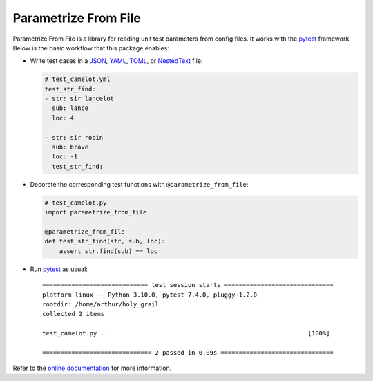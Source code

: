 *********************
Parametrize From File
*********************

.. image:: https://img.shields.io/pypi/v/parametrize_from_file.svg
   :target: https://pypi.python.org/pypi/parametrize_from_file

.. image:: https://img.shields.io/pypi/pyversions/parametrize_from_file.svg
   :target: https://pypi.python.org/pypi/parametrize_from_file

.. image:: https://img.shields.io/readthedocs/parametrize_from_file.svg
   :target: https://parametrize-from-file.readthedocs.io/

.. image:: https://img.shields.io/github/actions/workflow/status/kalekundert/parametrize_from_file/test_and_release.yml?branch=master
   :target: https://github.com/kalekundert/parametrize_from_file/actions

.. image:: https://img.shields.io/coveralls/kalekundert/parametrize_from_file.svg
   :target: https://coveralls.io/github/kalekundert/parametrize_from_file?branch=master

.. image:: https://img.shields.io/github/last-commit/kalekundert/parametrize_from_file?logo=github
   :target: https://github.com/kalekundert/parametrize_from_file

Parametrize From File is a library for reading unit test parameters from config 
files.  It works with the pytest_ framework.  Below is the basic workflow that 
this package enables:

- Write test cases in a JSON_, YAML_, TOML_, or NestedText_ file:

  .. code-block:: yml

    # test_camelot.yml
    test_str_find:
    - str: sir lancelot
      sub: lance
      loc: 4

    - str: sir robin
      sub: brave
      loc: -1
      test_str_find:

- Decorate the corresponding test functions with ``@parametrize_from_file``:

  .. code-block:: py

    # test_camelot.py
    import parametrize_from_file

    @parametrize_from_file
    def test_str_find(str, sub, loc):
        assert str.find(sub) == loc

- Run pytest_ as usual::

    ============================= test session starts ==============================
    platform linux -- Python 3.10.0, pytest-7.4.0, pluggy-1.2.0
    rootdir: /home/arthur/holy_grail
    collected 2 items
    
    test_camelot.py ..                                                       [100%]
    
    ============================== 2 passed in 0.09s ===============================

Refer to the `online documentation <https://parametrize-from-file.rtfd.io>`_ 
for more information.

.. _pytest: https://docs.pytest.org/en/stable/getting-started.html
.. _JSON: https://www.json.org/json-en.html
.. _YAML: https://yaml.org/
.. _TOML: https://toml.io/en/
.. _NestedText: https://nestedtext.org/en/latest/

